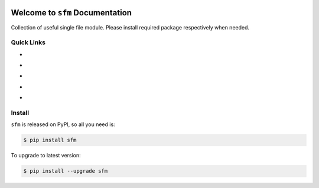 .. image:: https://travis-ci.org/MacHu-GWU/single_file_module-project.svg?branch=master
    :target: https://travis-ci.org/MacHu-GWU/single_file_module-project?branch=master

.. image:: https://codecov.io/gh/MacHu-GWU/single_file_module-project/branch/master/graph/badge.svg
  :target: https://codecov.io/gh/MacHu-GWU/single_file_module-project

.. image:: https://img.shields.io/pypi/v/sfm.svg
    :target: https://pypi.python.org/pypi/sfm

.. image:: https://img.shields.io/pypi/l/sfm.svg
    :target: https://pypi.python.org/pypi/sfm

.. image:: https://img.shields.io/pypi/pyversions/sfm.svg
    :target: https://pypi.python.org/pypi/sfm

.. image:: https://img.shields.io/badge/Star_Me_on_GitHub!--None.svg?style=social
    :target: https://github.com/MacHu-GWU/single_file_module-project


Welcome to ``sfm`` Documentation
==============================================================================

Collection of useful single file module. Please install required package respectively when needed.


Quick Links
------------------------------------------------------------------------------

- .. image:: https://img.shields.io/badge/Link-Document-red.svg
      :target: https://github.com/MacHu-GWU/single_file_module-project

- .. image:: https://img.shields.io/badge/Link-Install-red.svg
      :target: `install`_

- .. image:: https://img.shields.io/badge/Link-GitHub-blue.svg
      :target: https://github.com/MacHu-GWU/single_file_module-project

- .. image:: https://img.shields.io/badge/Link-Submit_Issue_and_Feature_Request-blue.svg
      :target: https://github.com/MacHu-GWU/single_file_module-project/issues

- .. image:: https://img.shields.io/badge/Link-Download-blue.svg
      :target: https://pypi.python.org/pypi/sfm#downloads


.. _install:

Install
-------------------------------------------------------------------------------

``sfm`` is released on PyPI, so all you need is:

.. code-block:: console

	$ pip install sfm

To upgrade to latest version:

.. code-block:: console

	$ pip install --upgrade sfm